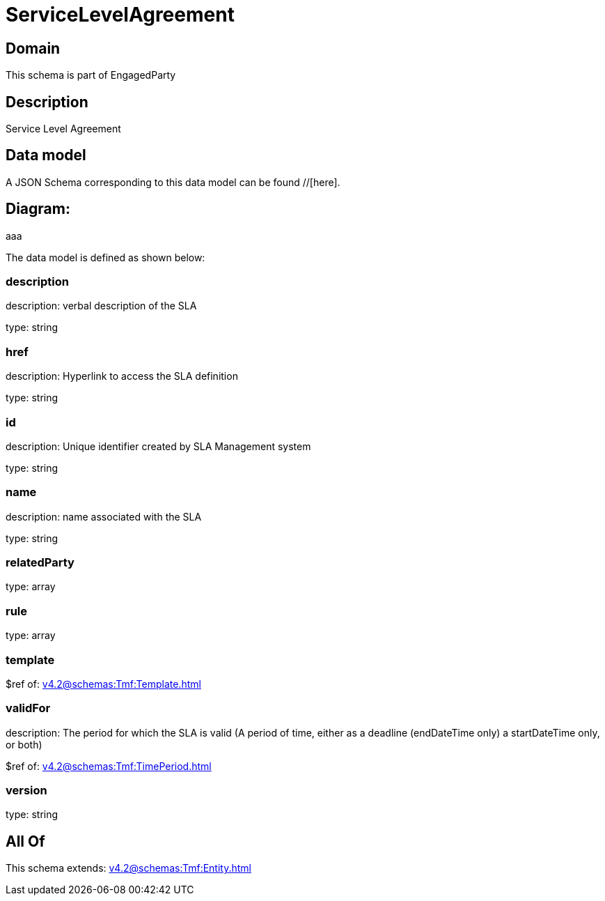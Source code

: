 = ServiceLevelAgreement

[#domain]
== Domain

This schema is part of EngagedParty

[#description]
== Description
Service Level Agreement


[#data_model]
== Data model

A JSON Schema corresponding to this data model can be found //[here].

== Diagram:
aaa

The data model is defined as shown below:


=== description
description: verbal description of the SLA

type: string


=== href
description: Hyperlink to access the SLA definition

type: string


=== id
description: Unique identifier created by SLA Management system

type: string


=== name
description: name associated with the SLA

type: string


=== relatedParty
type: array


=== rule
type: array


=== template
$ref of: xref:v4.2@schemas:Tmf:Template.adoc[]


=== validFor
description: The period for which the SLA is valid  (A period of time, either as a deadline (endDateTime only) a startDateTime only, or both)

$ref of: xref:v4.2@schemas:Tmf:TimePeriod.adoc[]


=== version
type: string


[#all_of]
== All Of

This schema extends: xref:v4.2@schemas:Tmf:Entity.adoc[]
